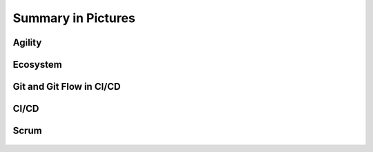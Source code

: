 *******************
Summary in Pictures
*******************


Agility
=======
.. figure:: img/agility-v2.png
    :scale: 50%
    :align: center


Ecosystem
=========
.. figure:: img/ecosystem-big-picture.png
    :scale: 50%
    :align: center

.. figure:: img/ecosystem-tools.png
    :scale: 50%
    :align: center


Git and Git Flow in CI/CD
=========================
.. figure:: img/gitflow-all.png
    :scale: 50%
    :align: center

.. figure:: img/gitflow-github.png
    :scale: 50%
    :align: center

.. figure:: img/gitflow-lean.png
    :scale: 50%
    :align: center


CI/CD
=====
.. figure:: img/cicd-strategy.png
    :scale: 50%
    :align: center

.. figure:: img/cicd-success.png
    :scale: 80%
    :align: center

.. figure:: img/cicd-failing.png
    :scale: 70%
    :align: center


Scrum
=====
.. figure:: img/scrum-week.png
    :scale: 50%
    :align: center
